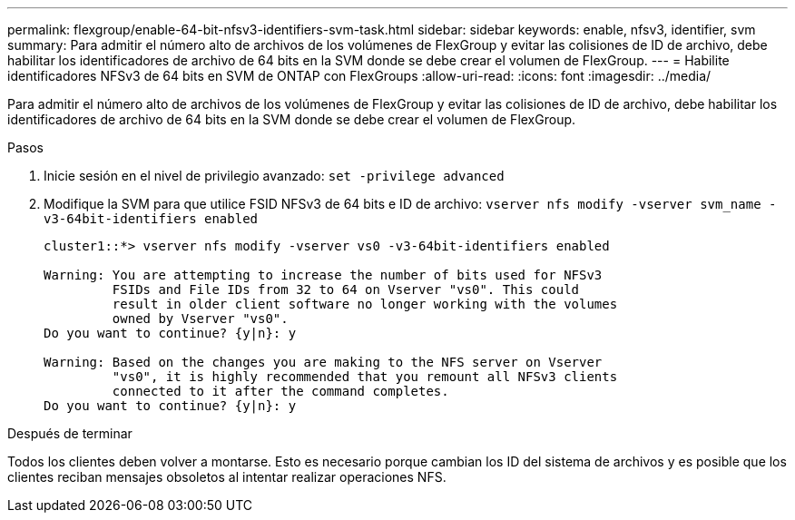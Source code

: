 ---
permalink: flexgroup/enable-64-bit-nfsv3-identifiers-svm-task.html 
sidebar: sidebar 
keywords: enable, nfsv3, identifier, svm 
summary: Para admitir el número alto de archivos de los volúmenes de FlexGroup y evitar las colisiones de ID de archivo, debe habilitar los identificadores de archivo de 64 bits en la SVM donde se debe crear el volumen de FlexGroup. 
---
= Habilite identificadores NFSv3 de 64 bits en SVM de ONTAP con FlexGroups
:allow-uri-read: 
:icons: font
:imagesdir: ../media/


[role="lead"]
Para admitir el número alto de archivos de los volúmenes de FlexGroup y evitar las colisiones de ID de archivo, debe habilitar los identificadores de archivo de 64 bits en la SVM donde se debe crear el volumen de FlexGroup.

.Pasos
. Inicie sesión en el nivel de privilegio avanzado: `set -privilege advanced`
. Modifique la SVM para que utilice FSID NFSv3 de 64 bits e ID de archivo: `vserver nfs modify -vserver svm_name -v3-64bit-identifiers enabled`
+
[listing]
----
cluster1::*> vserver nfs modify -vserver vs0 -v3-64bit-identifiers enabled

Warning: You are attempting to increase the number of bits used for NFSv3
         FSIDs and File IDs from 32 to 64 on Vserver "vs0". This could
         result in older client software no longer working with the volumes
         owned by Vserver "vs0".
Do you want to continue? {y|n}: y

Warning: Based on the changes you are making to the NFS server on Vserver
         "vs0", it is highly recommended that you remount all NFSv3 clients
         connected to it after the command completes.
Do you want to continue? {y|n}: y
----


.Después de terminar
Todos los clientes deben volver a montarse. Esto es necesario porque cambian los ID del sistema de archivos y es posible que los clientes reciban mensajes obsoletos al intentar realizar operaciones NFS.
